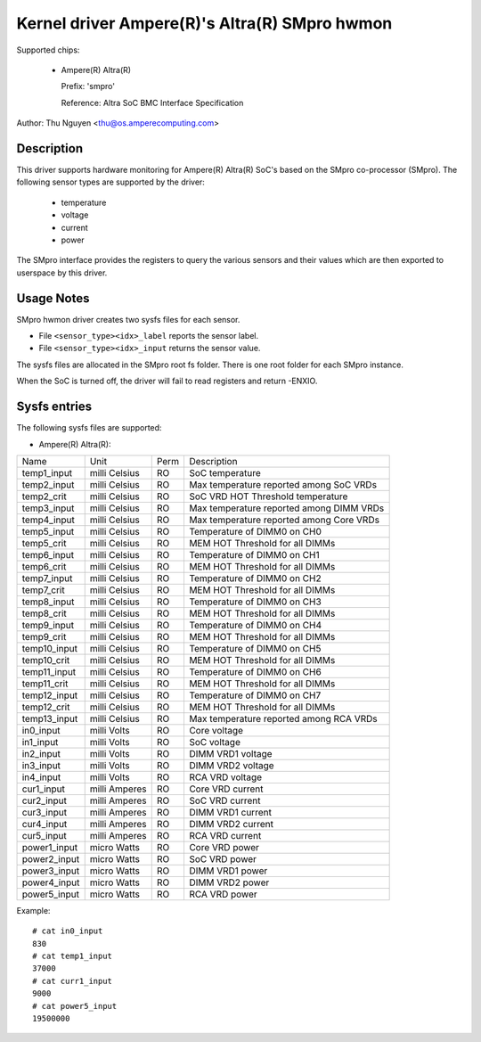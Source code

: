 .. SPDX-License-Identifier: GPL-2.0-or-later

Kernel driver Ampere(R)'s Altra(R) SMpro hwmon
==============================================

Supported chips:

  * Ampere(R) Altra(R)

    Prefix: 'smpro'

    Reference: Altra SoC BMC Interface Specification

Author: Thu Nguyen <thu@os.amperecomputing.com>

Description
-----------
This driver supports hardware monitoring for Ampere(R) Altra(R) SoC's based on the
SMpro co-processor (SMpro).
The following sensor types are supported by the driver:

  * temperature
  * voltage
  * current
  * power

The SMpro interface provides the registers to query the various sensors and
their values which are then exported to userspace by this driver.

Usage Notes
-----------

SMpro hwmon driver creates two sysfs files for each sensor.

* File ``<sensor_type><idx>_label`` reports the sensor label.
* File ``<sensor_type><idx>_input`` returns the sensor value.

The sysfs files are allocated in the SMpro root fs folder.
There is one root folder for each SMpro instance.

When the SoC is turned off, the driver will fail to read registers
and return -ENXIO.

Sysfs entries
-------------

The following sysfs files are supported:

* Ampere(R) Altra(R):

============    =============   ======  ===============================================
Name            Unit            Perm    Description
temp1_input     milli Celsius   RO      SoC temperature
temp2_input     milli Celsius   RO      Max temperature reported among SoC VRDs
temp2_crit      milli Celsius   RO      SoC VRD HOT Threshold temperature
temp3_input     milli Celsius   RO      Max temperature reported among DIMM VRDs
temp4_input     milli Celsius   RO      Max temperature reported among Core VRDs
temp5_input     milli Celsius   RO      Temperature of DIMM0 on CH0
temp5_crit      milli Celsius   RO      MEM HOT Threshold for all DIMMs
temp6_input     milli Celsius   RO      Temperature of DIMM0 on CH1
temp6_crit      milli Celsius   RO      MEM HOT Threshold for all DIMMs
temp7_input     milli Celsius   RO      Temperature of DIMM0 on CH2
temp7_crit      milli Celsius   RO      MEM HOT Threshold for all DIMMs
temp8_input     milli Celsius   RO      Temperature of DIMM0 on CH3
temp8_crit      milli Celsius   RO      MEM HOT Threshold for all DIMMs
temp9_input     milli Celsius   RO      Temperature of DIMM0 on CH4
temp9_crit      milli Celsius   RO      MEM HOT Threshold for all DIMMs
temp10_input    milli Celsius   RO      Temperature of DIMM0 on CH5
temp10_crit     milli Celsius   RO      MEM HOT Threshold for all DIMMs
temp11_input    milli Celsius   RO      Temperature of DIMM0 on CH6
temp11_crit     milli Celsius   RO      MEM HOT Threshold for all DIMMs
temp12_input    milli Celsius   RO      Temperature of DIMM0 on CH7
temp12_crit     milli Celsius   RO      MEM HOT Threshold for all DIMMs
temp13_input    milli Celsius   RO      Max temperature reported among RCA VRDs
in0_input       milli Volts     RO      Core voltage
in1_input       milli Volts     RO      SoC voltage
in2_input       milli Volts     RO      DIMM VRD1 voltage
in3_input       milli Volts     RO      DIMM VRD2 voltage
in4_input       milli Volts     RO      RCA VRD voltage
cur1_input      milli Amperes   RO      Core VRD current
cur2_input      milli Amperes   RO      SoC VRD current
cur3_input      milli Amperes   RO      DIMM VRD1 current
cur4_input      milli Amperes   RO      DIMM VRD2 current
cur5_input      milli Amperes   RO      RCA VRD current
power1_input    micro Watts     RO      Core VRD power
power2_input    micro Watts     RO      SoC VRD power
power3_input    micro Watts     RO      DIMM VRD1 power
power4_input    micro Watts     RO      DIMM VRD2 power
power5_input    micro Watts     RO      RCA VRD power
============    =============   ======  ===============================================

Example::

    # cat in0_input
    830
    # cat temp1_input
    37000
    # cat curr1_input
    9000
    # cat power5_input
    19500000
